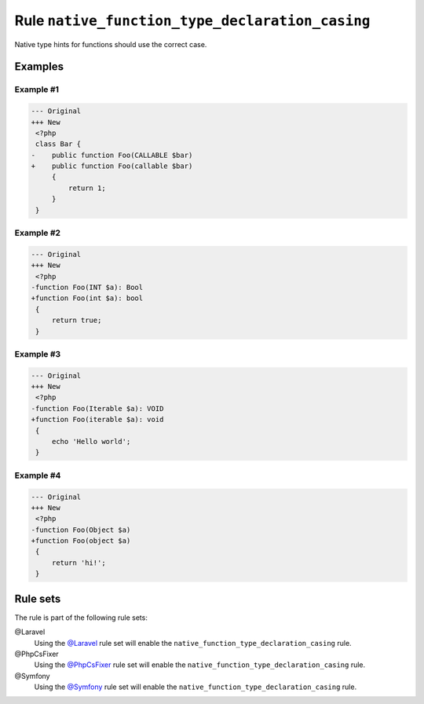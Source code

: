 ================================================
Rule ``native_function_type_declaration_casing``
================================================

Native type hints for functions should use the correct case.

Examples
--------

Example #1
~~~~~~~~~~

.. code-block:: diff

   --- Original
   +++ New
    <?php
    class Bar {
   -    public function Foo(CALLABLE $bar)
   +    public function Foo(callable $bar)
        {
            return 1;
        }
    }

Example #2
~~~~~~~~~~

.. code-block:: diff

   --- Original
   +++ New
    <?php
   -function Foo(INT $a): Bool
   +function Foo(int $a): bool
    {
        return true;
    }

Example #3
~~~~~~~~~~

.. code-block:: diff

   --- Original
   +++ New
    <?php
   -function Foo(Iterable $a): VOID
   +function Foo(iterable $a): void
    {
        echo 'Hello world';
    }

Example #4
~~~~~~~~~~

.. code-block:: diff

   --- Original
   +++ New
    <?php
   -function Foo(Object $a)
   +function Foo(object $a)
    {
        return 'hi!';
    }

Rule sets
---------

The rule is part of the following rule sets:

@Laravel
  Using the `@Laravel <./../../ruleSets/Laravel.rst>`_ rule set will enable the ``native_function_type_declaration_casing`` rule.

@PhpCsFixer
  Using the `@PhpCsFixer <./../../ruleSets/PhpCsFixer.rst>`_ rule set will enable the ``native_function_type_declaration_casing`` rule.

@Symfony
  Using the `@Symfony <./../../ruleSets/Symfony.rst>`_ rule set will enable the ``native_function_type_declaration_casing`` rule.
